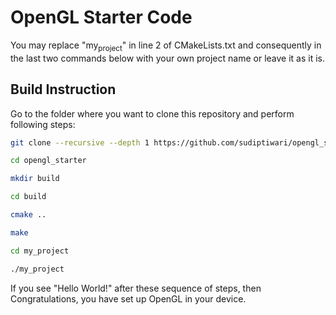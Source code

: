 * OpenGL Starter Code
  You may replace "my_project" in line 2 of CMakeLists.txt and consequently in the last two commands below with your own project name or leave it as it is.


** Build Instruction
Go to the folder where you want to clone this repository and perform following steps:
#+begin_src bash
git clone --recursive --depth 1 https://github.com/sudiptiwari/opengl_starter.git
#+end_src
#+begin_src bash
cd opengl_starter
#+end_src
#+begin_src bash
mkdir build
#+end_src
#+begin_src bash
cd build
#+end_src
#+begin_src bash
cmake ..
#+end_src
#+begin_src bash
make
#+end_src
#+begin_src bash
cd my_project
#+end_src
#+begin_src bash
./my_project
#+end_src

If you see "Hello World!" after these sequence of steps, then Congratulations, you have set up OpenGL in your device.


